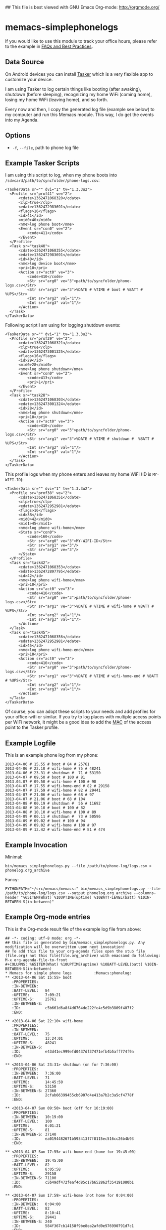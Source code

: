 ## This file is best viewed with GNU Emacs Org-mode: http://orgmode.org/

* memacs-simplephonelogs

If you would like to use this module to track your office hours,
please refer to the example in [[https://github.com/novoid/Memacs/blob/master/docs/FAQs_and_Best_Practices.org#tracking-office-hours][FAQs and Best Practices]].

** Data Source

On Android devices you can install [[http://tasker.dinglisch.net/][Tasker]] which is a very flexible
app to customize your device.

I am using Tasker to log certain things like booting (after awaking),
shutdown (before sleeping), recognizing my home WiFi (coming home),
losing my home WiFi (leaving home), and so forth.

Every now and then, I copy the generated log file (example see below)
to my computer and run this Memacs module. This way, I do get the
events into my Agenda.

** Options

- ~-f~, ~--file~, path to phone log file

** Example Tasker Scripts

I am using this script to log, when my phone boots into ~/sdvcard/path/to/syncfolder/phone-logs.csv~:
: <TaskerData sr="" dvi="1" tv="1.3.3u2">
: 	<Profile sr="prof41" ve="2">
: 		<cdate>1362471068320</cdate>
: 		<clp>true</clp>
: 		<edate>1362472983691</edate>
: 		<flags>16</flags>
: 		<id>41</id>
: 		<mid0>40</mid0>
: 		<nme>log phone boot</nme>
: 		<Event sr="con0" ve="2">
: 			<code>411</code>
: 		</Event>
: 	</Profile>
: 	<Task sr="task40">
: 		<cdate>1362471068355</cdate>
: 		<edate>1362472983691</edate>
: 		<id>40</id>
: 		<nme>log device boot</nme>
: 		<pri>10</pri>
: 		<Action sr="act0" ve="3">
: 			<code>410</code>
: 			<Str sr="arg0" ve="3">path/to/syncfolder/phone-logs.csv</Str>
: 			<Str sr="arg1" ve="3">%DATE # %TIME # boot # %BATT # %UPS</Str>
: 			<Int sr="arg2" val="1"/>
: 			<Int sr="arg3" val="1"/>
: 		</Action>
: 	</Task>
: </TaskerData>

Following script I am using for logging shutdown events:
: <TaskerData sr="" dvi="1" tv="1.3.3u2">
: 	<Profile sr="prof29" ve="2">
: 		<cdate>1362471068321</cdate>
: 		<clp>true</clp>
: 		<edate>1362473001325</edate>
: 		<flags>16</flags>
: 		<id>29</id>
: 		<mid0>28</mid0>
: 		<nme>log phone shutdown</nme>
: 		<Event sr="con0" ve="2">
: 			<code>413</code>
: 			<pri>1</pri>
: 		</Event>
: 	</Profile>
: 	<Task sr="task28">
: 		<cdate>1362471068303</cdate>
: 		<edate>1362473001324</edate>
: 		<id>28</id>
: 		<nme>log phone shutdown</nme>
: 		<pri>10</pri>
: 		<Action sr="act0" ve="3">
: 			<code>410</code>
: 			<Str sr="arg0" ve="3">path/to/syncfolder/phone-logs.csv</Str>
: 			<Str sr="arg1" ve="3">%DATE # %TIME # shutdown #  %BATT # %UPS</Str>
: 			<Int sr="arg2" val="1"/>
: 			<Int sr="arg3" val="1"/>
: 		</Action>
: 	</Task>
: </TaskerData>

This profile logs when my phone enters and leaves my home WiFi (ID is ~MY-WIFI-ID~):
: <TaskerData sr="" dvi="1" tv="1.3.3u2">
: 	<Profile sr="prof38" ve="2">
: 		<cdate>1362471068351</cdate>
: 		<clp>true</clp>
: 		<edate>1362472952981</edate>
: 		<flags>16</flags>
: 		<id>38</id>
: 		<mid0>42</mid0>
: 		<mid1>45</mid1>
: 		<nme>log phone wifi-home</nme>
: 		<State sr="con0">
: 			<code>160</code>
: 			<Str sr="arg0" ve="3">MY-WIFI-ID</Str>
: 			<Str sr="arg1" ve="3"/>
: 			<Str sr="arg2" ve="3"/>
: 		</State>
: 	</Profile>
: 	<Task sr="task42">
: 		<cdate>1362471068353</cdate>
: 		<edate>1362472897795</edate>
: 		<id>42</id>
: 		<nme>log phone wifi-home</nme>
: 		<pri>10</pri>
: 		<Action sr="act0" ve="3">
: 			<code>410</code>
: 			<Str sr="arg0" ve="3">path/to/syncfolder/phone-logs.csv</Str>
: 			<Str sr="arg1" ve="3">%DATE # %TIME # wifi-home # %BATT # %UPS</Str>
: 			<Int sr="arg2" val="1"/>
: 			<Int sr="arg3" val="1"/>
: 		</Action>
: 	</Task>
: 	<Task sr="task45">
: 		<cdate>1362471068356</cdate>
: 		<edate>1362472952981</edate>
: 		<id>45</id>
: 		<nme>log phone wifi-home-end</nme>
: 		<pri>10</pri>
: 		<Action sr="act0" ve="3">
: 			<code>410</code>
: 			<Str sr="arg0" ve="3">path/to/syncfolder/phone-logs.csv</Str>
: 			<Str sr="arg1" ve="3">%DATE # %TIME # wifi-home-end # %BATT # %UPS</Str>
: 			<Int sr="arg2" val="1"/>
: 			<Int sr="arg3" val="1"/>
: 		</Action>
: 	</Task>
: </TaskerData>

Of course, you can adopt these scripts to your needs and add profiles
for your office-wifi or similar. If you try to log places with
multiple access points per WiFi network, it might be a good idea to
add the [[https://en.wikipedia.org/wiki/Mac_address][MAC]] of the access point to the Tasker profile.

** Example Logfile

This is an example phone log from my phone:
: 2013-04-06 # 15.55 # boot # 84 # 25761
: 2013-04-06 # 22.10 # wifi-home # 75 # 48241
: 2013-04-06 # 23.31 # shutdown #  71 # 53150
: 2013-04-07 # 09.50 # boot # 100 # 81
: 2013.04.07 # 09.50 # wifi-home # 100 # 98
: 2013-04-07 # 17.55 # wifi-home-end # 82 # 29158
: 2013-04-07 # 17.59 # wifi-home # 82 # 29441
: 2013-04-07 # 21.06 # wifi-home # 68 # 97
: 2013-04-07 # 21.06 # boot # 68 # 104
: 2013-04-08 # 00.19 # shutdown #  56 # 11692
: 2013-04-08 # 10.10 # boot # 100 # 82
: 2013-04-08 # 10.10 # wifi-home # 100 # 89
: 2013-04-09 # 00.11 # shutdown #  73 # 50596
: 2013-04-09 # 09.02 # boot # 100 # 94
: 2013-04-09 # 09.02 # wifi-home # 100 # 97
: 2013-04-09 # 12.42 # wifi-home-end # 81 # 474

** Example Invocation

Minimal:
: bin/memacs_simplephonelogs.py --file /path/to/phone-log/logs.csv > phonelog.org_archive

Fancy:
: PYTHONPATH="~/src/memacs/memacs:" bin/memacs_simplephonelogs.py --file /path/to/phone-log/logs.csv --output phonelog.org_archive --columns-header "%65ITEM(What) %10UPTIME(uptime) %10BATT-LEVEL(batt) %10IN-BETWEEN-S(in-between)" 

** Example Org-mode entries

This is the Org-mode result file of the example log file from above:

: ## -*- coding: utf-8 mode: org -*-
: ## this file is generated by bin/memacs_simplephonelogs.py. Any modification will be overwritten upon next invocation!
: ## To add this file to your org-agenda files open the stub file  (file.org) not this file(file.org_archive) with emacsand do following: M-x org-agenda-file-to-front
: #+COLUMNS: %65ITEM(What) %10UPTIME(uptime) %10BATT-LEVEL(batt) %10IN-BETWEEN-S(in-between)
: * Memacs for simple phone logs          :Memacs:phonelog:
: ** <2013-04-06 Sat 15:55> boot
:    :PROPERTIES:
:    :IN-BETWEEN:   
:    :BATT-LEVEL:   84
:    :UPTIME:       7:09:21
:    :UPTIME-S:     25761
:    :IN-BETWEEN-S: 
:    :ID:           c5b661d6a8f4d6764de222fe4c5d9b3809f407f2
:    :END:
: 
: ** <2013-04-06 Sat 22:10> wifi-home
:    :PROPERTIES:
:    :IN-BETWEEN:   
:    :BATT-LEVEL:   75
:    :UPTIME:       13:24:01
:    :UPTIME-S:     48241
:    :IN-BETWEEN-S: 
:    :ID:           e43d41ec999efd0437df37471efb4b5aff774f9a
:    :END:
: 
: ** <2013-04-06 Sat 23:31> shutdown (on for 7:36:00)
:    :PROPERTIES:
:    :IN-BETWEEN:   7:36:00
:    :BATT-LEVEL:   71
:    :UPTIME:       14:45:50
:    :UPTIME-S:     53150
:    :IN-BETWEEN-S: 27360
:    :ID:           2cfab66399455cb6907d4e413a7b2c3a5cf4778f
:    :END:
: 
: ** <2013-04-07 Sun 09:50> boot (off for 10:19:00)
:    :PROPERTIES:
:    :IN-BETWEEN:   10:19:00
:    :BATT-LEVEL:   100
:    :UPTIME:       0:01:21
:    :UPTIME-S:     81
:    :IN-BETWEEN-S: 37140
:    :ID:           ea0194482671b593413f7f8115ec516cc26b4b93
:    :END:
: 
: ** <2013-04-07 Sun 17:55> wifi-home-end (home for 19:45:00)
:    :PROPERTIES:
:    :IN-BETWEEN:   19:45:00
:    :BATT-LEVEL:   82
:    :UPTIME:       8:05:58
:    :UPTIME-S:     29158
:    :IN-BETWEEN-S: 71100
:    :ID:           c5b49df472feaf4d85c17b652862f354191080b1
:    :END:
: 
: ** <2013-04-07 Sun 17:59> wifi-home (not home for 0:04:00)
:    :PROPERTIES:
:    :IN-BETWEEN:   0:04:00
:    :BATT-LEVEL:   82
:    :UPTIME:       8:10:41
:    :UPTIME-S:     29441
:    :IN-BETWEEN-S: 240
:    :ID:           584f367cb14158f9be8ea2afd0e976990791d7c1
:    :END:
: 
: ** <2013-04-07 Sun 21:06> wifi-home (not home for 3:11:00)
:    :PROPERTIES:
:    :IN-BETWEEN:   3:11:00
:    :BATT-LEVEL:   68
:    :UPTIME:       0:01:37
:    :UPTIME-S:     97
:    :IN-BETWEEN-S: 11460
:    :ID:           c6a8391e2b167b9de3c2799096ed84489114352f
:    :END:
: 
: ** <2013-04-07 Sun 21:06> boot after crash
:    :PROPERTIES:
:    :IN-BETWEEN:   
:    :BATT-LEVEL:   68
:    :UPTIME:       0:01:44
:    :UPTIME-S:     104
:    :IN-BETWEEN-S: 
:    :ID:           f1dd366c9104bc1dca357b4e27690337bf7cc209
:    :END:
: 
: ** <2013-04-08 Mon 00:19> shutdown (on for 14:29:00)
:    :PROPERTIES:
:    :IN-BETWEEN:   14:29:00
:    :BATT-LEVEL:   56
:    :UPTIME:       3:14:52
:    :UPTIME-S:     11692
:    :IN-BETWEEN-S: 52140
:    :ID:           16bcadaebb4fe7a5c27f624b355462edd35f7769
:    :END:
: 
: ** <2013-04-08 Mon 10:10> boot (off for 9:51:00)
:    :PROPERTIES:
:    :IN-BETWEEN:   9:51:00
:    :BATT-LEVEL:   100
:    :UPTIME:       0:01:22
:    :UPTIME-S:     82
:    :IN-BETWEEN-S: 35460
:    :ID:           8c21fc93ba5e2784d614cbdab1bbe07188f56c2e
:    :END:
: 
: ** <2013-04-08 Mon 10:10> wifi-home (not home for 16:15:00)
:    :PROPERTIES:
:    :IN-BETWEEN:   16:15:00
:    :BATT-LEVEL:   100
:    :UPTIME:       0:01:29
:    :UPTIME-S:     89
:    :IN-BETWEEN-S: 58500
:    :ID:           99874ecc984ea8439c401d3edec2765e76a9b0b4
:    :END:
: 
: ** <2013-04-09 Tue 00:11> shutdown (on for 14:01:00)
:    :PROPERTIES:
:    :IN-BETWEEN:   14:01:00
:    :BATT-LEVEL:   73
:    :UPTIME:       14:03:16
:    :UPTIME-S:     50596
:    :IN-BETWEEN-S: 50460
:    :ID:           fbc7611c3b92207be81f763d4ac8cddded0dc24b
:    :END:
: 
: ** <2013-04-09 Tue 09:02> boot (off for 8:51:00)
:    :PROPERTIES:
:    :IN-BETWEEN:   8:51:00
:    :BATT-LEVEL:   100
:    :UPTIME:       0:01:34
:    :UPTIME-S:     94
:    :IN-BETWEEN-S: 31860
:    :ID:           0b65fa0ea8ec0ea744d9c42acbffb1bd9bc4ccf2
:    :END:
: 
: ** <2013-04-09 Tue 09:02> wifi-home (not home for 1d 15:07:00)
:    :PROPERTIES:
:    :IN-BETWEEN:   39:07:00
:    :BATT-LEVEL:   100
:    :UPTIME:       0:01:37
:    :UPTIME-S:     97
:    :IN-BETWEEN-S: 140820
:    :ID:           5dda4b8862028a6acf7d1b8e5f497c44765f5cd4
:    :END:
: 
: ** <2013-04-09 Tue 12:42> wifi-home-end (home for 3:40:00)
:    :PROPERTIES:
:    :IN-BETWEEN:   3:40:00
:    :BATT-LEVEL:   81
:    :UPTIME:       0:07:54
:    :UPTIME-S:     474
:    :IN-BETWEEN-S: 13200
:    :ID:           cfc66c9b44599f09e5558364a5485d06cf5a7f5d
:    :END:
: 
: * successfully parsed 15 entries by bin/memacs_simplephonelogs.py at [2013-04-09 Tue 19:42:50] in ~0.002607s .


